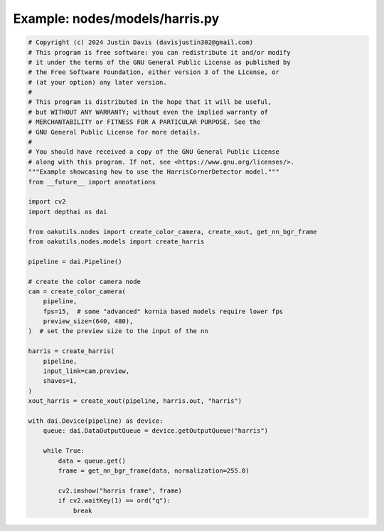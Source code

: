 .. _examples_nodes/models/harris:

Example: nodes/models/harris.py
===============================

.. code-block:: python

	# Copyright (c) 2024 Justin Davis (davisjustin302@gmail.com)
	# This program is free software: you can redistribute it and/or modify
	# it under the terms of the GNU General Public License as published by
	# the Free Software Foundation, either version 3 of the License, or
	# (at your option) any later version.
	#
	# This program is distributed in the hope that it will be useful,
	# but WITHOUT ANY WARRANTY; without even the implied warranty of
	# MERCHANTABILITY or FITNESS FOR A PARTICULAR PURPOSE. See the
	# GNU General Public License for more details.
	#
	# You should have received a copy of the GNU General Public License
	# along with this program. If not, see <https://www.gnu.org/licenses/>.
	"""Example showcasing how to use the HarrisCornerDetector model."""
	from __future__ import annotations
	
	import cv2
	import depthai as dai
	
	from oakutils.nodes import create_color_camera, create_xout, get_nn_bgr_frame
	from oakutils.nodes.models import create_harris
	
	pipeline = dai.Pipeline()
	
	# create the color camera node
	cam = create_color_camera(
	    pipeline,
	    fps=15,  # some "advanced" kornia based models require lower fps
	    preview_size=(640, 480),
	)  # set the preview size to the input of the nn
	
	harris = create_harris(
	    pipeline,
	    input_link=cam.preview,
	    shaves=1,
	)
	xout_harris = create_xout(pipeline, harris.out, "harris")
	
	with dai.Device(pipeline) as device:
	    queue: dai.DataOutputQueue = device.getOutputQueue("harris")
	
	    while True:
	        data = queue.get()
	        frame = get_nn_bgr_frame(data, normalization=255.0)
	
	        cv2.imshow("harris frame", frame)
	        if cv2.waitKey(1) == ord("q"):
	            break

